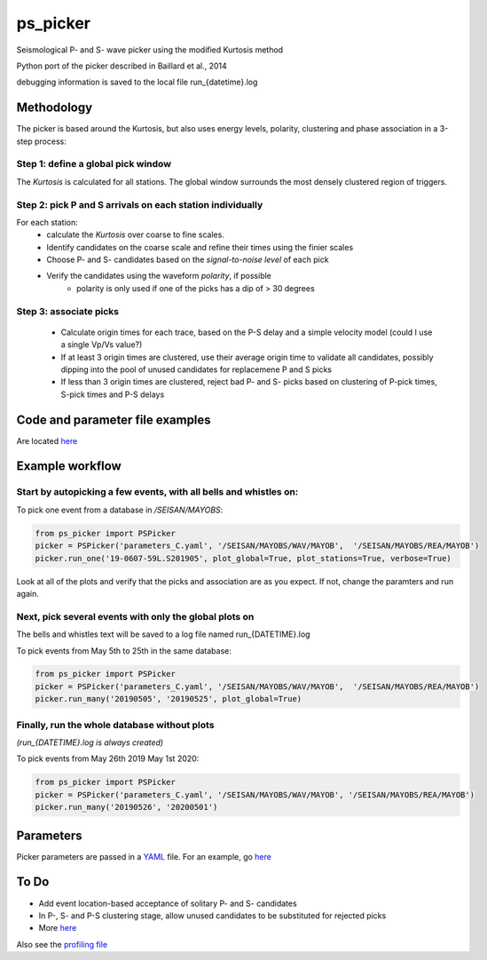 ===========
ps_picker
===========

Seismological P- and S- wave picker using the modified Kurtosis method

Python port of the picker described in Baillard et al., 2014

debugging information is saved to the local file run_{datetime}.log

Methodology
####################################

The picker is based around the Kurtosis, but also uses energy levels, polarity,
clustering and phase association in a 3-step process:

Step 1: define a global pick window
*********************************************************************

The *Kurtosis* is calculated for all stations.  The global window
surrounds the most densely clustered region of triggers.

Step 2: pick P and S arrivals on each station individually
*********************************************************************

For each station:
    - calculate the *Kurtosis* over coarse to fine scales.
    - Identify candidates on the coarse scale and refine their times using
      the finier scales
    - Choose P- and S- candidates based on the *signal-to-noise level* of
      each pick
    - Verify the candidates using the waveform *polarity*, if possible
       - polarity is only used if one of the picks has a dip of > 30 degrees

Step 3: associate picks
*********************************************************************

    - Calculate origin times for each trace, based on the P-S delay and
      a simple velocity model (could I use a single Vp/Vs value?)
    - If at least 3 origin times are clustered, use their average origin time
      to validate all candidates, possibly dipping into the pool of unused
      candidates for replacemene P and S picks
    - If less than 3 origin times are clustered, reject bad P- and S- picks
      based on clustering of P-pick times, S-pick times and P-S delays


Code and parameter file examples
####################################

Are located `here <code_examples.rst>`_


Example workflow
####################################

Start by autopicking a few events, with all bells and whistles on:
*********************************************************************

To pick one event from a database in `/SEISAN/MAYOBS`:

.. code:: python

    from ps_picker import PSPicker
    picker = PSPicker('parameters_C.yaml', '/SEISAN/MAYOBS/WAV/MAYOB',  '/SEISAN/MAYOBS/REA/MAYOB')
    picker.run_one('19-0607-59L.S201905', plot_global=True, plot_stations=True, verbose=True)


Look at all of the plots and verify that the picks and association are as
you expect.  If not, change the paramters and run again.

Next, pick several events with only the global plots on
*********************************************************************

The bells and whistles text will be saved to a log file named
run_{DATETIME}.log

To pick events from May 5th to 25th in the same database:

.. code:: python

    from ps_picker import PSPicker
    picker = PSPicker('parameters_C.yaml', '/SEISAN/MAYOBS/WAV/MAYOB',  '/SEISAN/MAYOBS/REA/MAYOB')
    picker.run_many('20190505', '20190525', plot_global=True)


Finally, run the whole database without plots
*********************************************************************

*(run_{DATETIME}.log is always created)*

To pick events from May 26th 2019 May 1st 2020:

.. code:: python

    from ps_picker import PSPicker
    picker = PSPicker('parameters_C.yaml', '/SEISAN/MAYOBS/WAV/MAYOB', '/SEISAN/MAYOBS/REA/MAYOB')
    picker.run_many('20190526', '20200501')


Parameters
####################################

Picker parameters are passed in a
`YAML <https://yaml.org/spec/1.2/spec.html>`_ file.
For an example, go `here <code_examples.rst>`_


To Do
####################################

- Add event location-based acceptance of solitary P- and S- candidates
- In P-, S- and P-S clustering stage, allow unused candidates to be
  substituted for rejected picks
- More `here <ToDo.md>`_
    
Also see the `profiling file <profiling.md>`_
